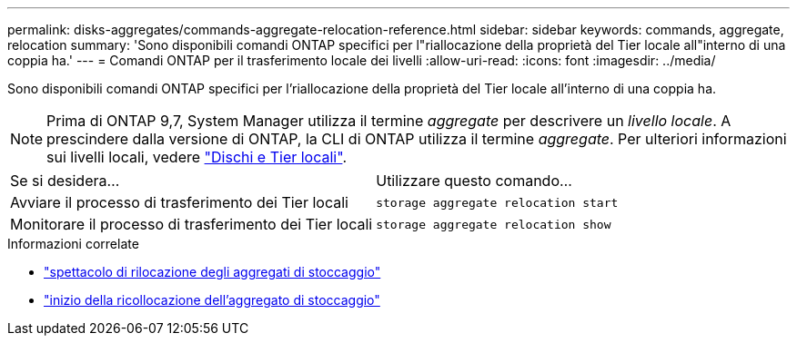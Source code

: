 ---
permalink: disks-aggregates/commands-aggregate-relocation-reference.html 
sidebar: sidebar 
keywords: commands, aggregate, relocation 
summary: 'Sono disponibili comandi ONTAP specifici per l"riallocazione della proprietà del Tier locale all"interno di una coppia ha.' 
---
= Comandi ONTAP per il trasferimento locale dei livelli
:allow-uri-read: 
:icons: font
:imagesdir: ../media/


[role="lead"]
Sono disponibili comandi ONTAP specifici per l'riallocazione della proprietà del Tier locale all'interno di una coppia ha.


NOTE: Prima di ONTAP 9,7, System Manager utilizza il termine _aggregate_ per descrivere un _livello locale_. A prescindere dalla versione di ONTAP, la CLI di ONTAP utilizza il termine _aggregate_. Per ulteriori informazioni sui livelli locali, vedere link:../disks-aggregates/index.html["Dischi e Tier locali"].

|===


| Se si desidera... | Utilizzare questo comando... 


 a| 
Avviare il processo di trasferimento dei Tier locali
 a| 
`storage aggregate relocation start`



 a| 
Monitorare il processo di trasferimento dei Tier locali
 a| 
`storage aggregate relocation show`

|===
.Informazioni correlate
* link:https://docs.netapp.com/us-en/ontap-cli/storage-aggregate-relocation-show.html["spettacolo di rilocazione degli aggregati di stoccaggio"^]
* link:https://docs.netapp.com/us-en/ontap-cli/storage-aggregate-relocation-start.html["inizio della ricollocazione dell'aggregato di stoccaggio"^]

